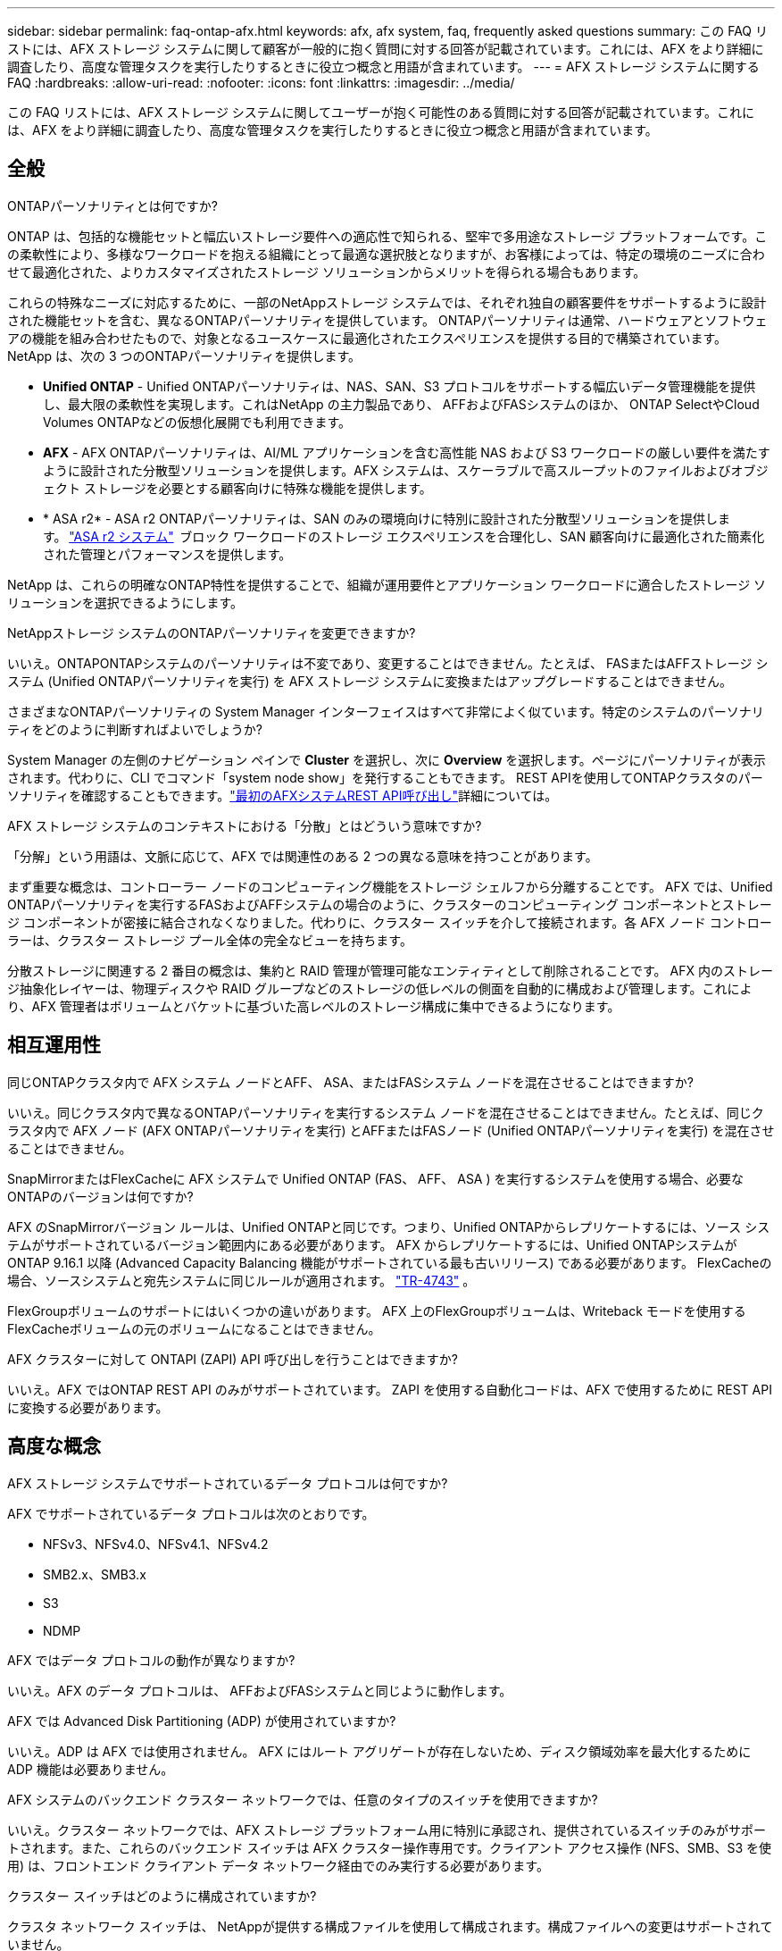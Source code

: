 ---
sidebar: sidebar 
permalink: faq-ontap-afx.html 
keywords: afx, afx system, faq, frequently asked questions 
summary: この FAQ リストには、AFX ストレージ システムに関して顧客が一般的に抱く質問に対する回答が記載されています。これには、AFX をより詳細に調査したり、高度な管理タスクを実行したりするときに役立つ概念と用語が含まれています。 
---
= AFX ストレージ システムに関する FAQ
:hardbreaks:
:allow-uri-read: 
:nofooter: 
:icons: font
:linkattrs: 
:imagesdir: ../media/


[role="lead"]
この FAQ リストには、AFX ストレージ システムに関してユーザーが抱く可能性のある質問に対する回答が記載されています。これには、AFX をより詳細に調査したり、高度な管理タスクを実行したりするときに役立つ概念と用語が含まれています。



== 全般

.ONTAPパーソナリティとは何ですか?
ONTAP は、包括的な機能セットと幅広いストレージ要件への適応性で知られる、堅牢で多用途なストレージ プラットフォームです。この柔軟性により、多様なワークロードを抱える組織にとって最適な選択肢となりますが、お客様によっては、特定の環境のニーズに合わせて最適化された、よりカスタマイズされたストレージ ソリューションからメリットを得られる場合もあります。

これらの特殊なニーズに対応するために、一部のNetAppストレージ システムでは、それぞれ独自の顧客要件をサポートするように設計された機能セットを含む、異なるONTAPパーソナリティを提供しています。  ONTAPパーソナリティは通常、ハードウェアとソフトウェアの機能を組み合わせたもので、対象となるユースケースに最適化されたエクスペリエンスを提供する目的で構築されています。  NetApp は、次の 3 つのONTAPパーソナリティを提供します。

* *Unified ONTAP* - Unified ONTAPパーソナリティは、NAS、SAN、S3 プロトコルをサポートする幅広いデータ管理機能を提供し、最大限の柔軟性を実現します。これはNetApp の主力製品であり、 AFFおよびFASシステムのほか、 ONTAP SelectやCloud Volumes ONTAPなどの仮想化展開でも利用できます。
* *AFX* - AFX ONTAPパーソナリティは、AI/ML アプリケーションを含む高性能 NAS および S3 ワークロードの厳しい要件を満たすように設計された分散型ソリューションを提供します。AFX システムは、スケーラブルで高スループットのファイルおよびオブジェクト ストレージを必要とする顧客向けに特殊な機能を提供します。
* * ASA r2* - ASA r2 ONTAPパーソナリティは、SAN のみの環境向けに特別に設計された分散型ソリューションを提供します。 https://docs.netapp.com/us-en/asa-r2/["ASA r2 システム"^]  ブロック ワークロードのストレージ エクスペリエンスを合理化し、SAN 顧客向けに最適化された簡素化された管理とパフォーマンスを提供します。


NetApp は、これらの明確なONTAP特性を提供することで、組織が運用要件とアプリケーション ワークロードに適合したストレージ ソリューションを選択できるようにします。

.NetAppストレージ システムのONTAPパーソナリティを変更できますか?
いいえ。ONTAPONTAPシステムのパーソナリティは不変であり、変更することはできません。たとえば、 FASまたはAFFストレージ システム (Unified ONTAPパーソナリティを実行) を AFX ストレージ システムに変換またはアップグレードすることはできません。

.さまざまなONTAPパーソナリティの System Manager インターフェイスはすべて非常によく似ています。特定のシステムのパーソナリティをどのように判断すればよいでしょうか?
System Manager の左側のナビゲーション ペインで *Cluster* を選択し、次に *Overview* を選択します。ページにパーソナリティが表示されます。代わりに、CLI でコマンド「system node show」を発行することもできます。  REST APIを使用してONTAPクラスタのパーソナリティを確認することもできます。link:./rest/first-call.html["最初のAFXシステムREST API呼び出し"]詳細については。

.AFX ストレージ システムのコンテキストにおける「分散」とはどういう意味ですか?
「分解」という用語は、文脈に応じて、AFX では関連性のある 2 つの異なる意味を持つことがあります。

まず重要な概念は、コントローラー ノードのコンピューティング機能をストレージ シェルフから分離することです。 AFX では、Unified ONTAPパーソナリティを実行するFASおよびAFFシステムの場合のように、クラスターのコンピューティング コンポーネントとストレージ コンポーネントが密接に結合されなくなりました。代わりに、クラスター スイッチを介して接続されます。各 AFX ノード コントローラーは、クラスター ストレージ プール全体の完全なビューを持ちます。

分散ストレージに関連する 2 番目の概念は、集約と RAID 管理が管理可能なエンティティとして削除されることです。 AFX 内のストレージ抽象化レイヤーは、物理ディスクや RAID グループなどのストレージの低レベルの側面を自動的に構成および管理します。これにより、AFX 管理者はボリュームとバケットに基づいた高レベルのストレージ構成に集中できるようになります。



== 相互運用性

.同じONTAPクラスタ内で AFX システム ノードとAFF、 ASA、またはFASシステム ノードを混在させることはできますか?
いいえ。同じクラスタ内で異なるONTAPパーソナリティを実行するシステム ノードを混在させることはできません。たとえば、同じクラスタ内で AFX ノード (AFX ONTAPパーソナリティを実行) とAFFまたはFASノード (Unified ONTAPパーソナリティを実行) を混在させることはできません。

.SnapMirrorまたはFlexCacheに AFX システムで Unified ONTAP (FAS、 AFF、 ASA ) を実行するシステムを使用する場合、必要なONTAPのバージョンは何ですか?
AFX のSnapMirrorバージョン ルールは、Unified ONTAPと同じです。つまり、Unified ONTAPからレプリケートするには、ソース システムがサポートされているバージョン範囲内にある必要があります。  AFX からレプリケートするには、Unified ONTAPシステムがONTAP 9.16.1 以降 (Advanced Capacity Balancing 機能がサポートされている最も古いリリース) である必要があります。  FlexCacheの場合、ソースシステムと宛先システムに同じルールが適用されます。 https://www.netapp.com/pdf.html?item=/media/7336-tr4743.pdf["TR-4743"^] 。

FlexGroupボリュームのサポートにはいくつかの違いがあります。  AFX 上のFlexGroupボリュームは、Writeback モードを使用するFlexCacheボリュームの元のボリュームになることはできません。

.AFX クラスターに対して ONTAPI (ZAPI) API 呼び出しを行うことはできますか?
いいえ。AFX ではONTAP REST API のみがサポートされています。  ZAPI を使用する自動化コードは、AFX で使用するために REST API に変換する必要があります。



== 高度な概念

.AFX ストレージ システムでサポートされているデータ プロトコルは何ですか?
AFX でサポートされているデータ プロトコルは次のとおりです。

* NFSv3、NFSv4.0、NFSv4.1、NFSv4.2
* SMB2.x、SMB3.x
* S3
* NDMP


.AFX ではデータ プロトコルの動作が異なりますか?
いいえ。AFX のデータ プロトコルは、 AFFおよびFASシステムと同じように動作します。

.AFX では Advanced Disk Partitioning (ADP) が使用されていますか?
いいえ。ADP は AFX では使用されません。  AFX にはルート アグリゲートが存在しないため、ディスク領域効率を最大化するために ADP 機能は必要ありません。

.AFX システムのバックエンド クラスター ネットワークでは、任意のタイプのスイッチを使用できますか?
いいえ。クラスター ネットワークでは、AFX ストレージ プラットフォーム用に特別に承認され、提供されているスイッチのみがサポートされます。また、これらのバックエンド スイッチは AFX クラスター操作専用です。クライアント アクセス操作 (NFS、SMB、S3 を使用) は、フロントエンド クライアント データ ネットワーク経由でのみ実行する必要があります。

.クラスター スイッチはどのように構成されていますか?
クラスタ ネットワーク スイッチは、 NetAppが提供する構成ファイルを使用して構成されます。構成ファイルへの変更はサポートされていません。

.AFX クラスター内のストレージはどのように構成されていますか?
AFX クラスターに接続されているすべてのディスクとストレージ シェルフは、ストレージ可用性ゾーン (SAZ) の一部です。各 AFX クラスターは 1 つの SAZ のみをサポートし、AFX クラスター間で共有することはできません ( SnapMirrorレプリケーションとFlexCache操作を除く)。

各ノードは SAZ 内のすべてのストレージを可視化できます。ストレージ シェルフがクラスターに追加されると、 ONTAPによってディスクが自動的に追加されます。

.AFX では、ボリューム移動操作はAFFまたはFASシステムと比べてどのように異なりますか?
Unified ONTAPパーソナリティを実行するAFFおよびFASシステムでは、クラスタ内の 1 つのノードまたはアグリゲートから別のノードまたはアグリゲートにボリュームを無停止で再配置できます。これは、 SnapMirrorテクノロジーを使用したバックグラウンド コピー操作を使用して実行され、新しい場所に新しい宛先ボリュームが作成されます。ボリュームのサイズとクラスター リソースの使用率に応じて、ボリュームの移動が完了するまでにかかる時間は異なります。

AFX では集計はありません。すべてのストレージは、クラスター内のすべてのノードからアクセスできる単一のストレージ可用性ゾーン内に含まれます。その結果、ボリュームの移動では実際にデータをコピーする必要がなくなります。代わりに、すべてのボリュームの移動は、ノード間のポインタの更新によって実行されます。これはゼロ コピー ボリューム移動 (ZCVM) と呼ばれ、実際にデータがコピーまたは移動されないため瞬時に実行されます。これは基本的に、 SnapMirrorコピーなしの Unified ONTAPで使用されるボリューム移動プロセスと同じです。

AFX の初期リリースでは、ボリュームはストレージ フェイルオーバーのシナリオと、クラスターにノードが追加または削除された場合にのみ移動します。これらの移動はONTAPを通じてのみ制御されます。

.AFX は SAZ 全体のデータの配置場所をどのように決定するのでしょうか?
AFX には、システムとユーザー オブジェクトの不均衡に対応する Automated Topology Management (ATM) と呼ばれる機能が含まれています。 ATM の主な目的は、AFX クラスター全体のボリュームのバランスを取ることです。不均衡が検出されると、アクティブ ノード全体にデータを均等に分散するための内部ジョブがトリガーされます。データは、オブジェクト メタデータのコピーと更新のみを必要とする ZCVM を使用して再割り当てされます。
